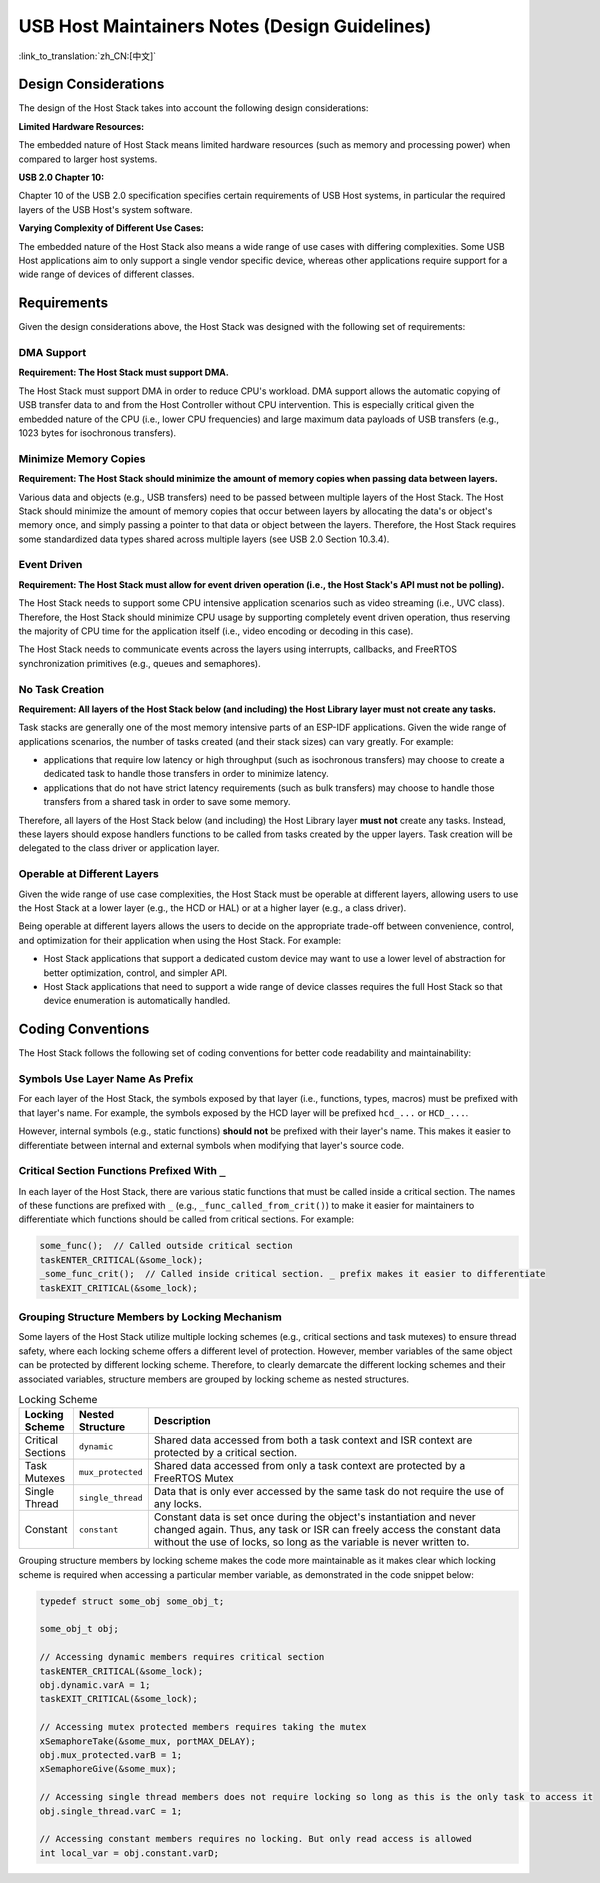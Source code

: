 USB Host Maintainers Notes (Design Guidelines)
==============================================

:link_to_translation:`zh_CN:[中文]`

Design Considerations
---------------------

The design of the Host Stack takes into account the following design considerations:

**Limited Hardware Resources:**

The embedded nature of Host Stack means limited hardware resources (such as memory and processing power) when compared to larger host systems.

**USB 2.0 Chapter 10:**

Chapter 10 of the USB 2.0 specification specifies certain requirements of USB Host systems, in particular the required layers of the USB Host's system software.

**Varying Complexity of Different Use Cases:**

The embedded nature of the Host Stack also means a wide range of use cases with differing complexities. Some USB Host applications aim to only support a single vendor specific device, whereas other applications require support for a wide range of devices of different classes.

Requirements
------------

Given the design considerations above, the Host Stack was designed with the following set of requirements:

DMA Support
^^^^^^^^^^^

**Requirement: The Host Stack must support DMA.**

The Host Stack must support DMA in order to reduce CPU's workload. DMA support allows the automatic copying of USB transfer data to and from the Host Controller without CPU intervention. This is especially critical given the embedded nature of the CPU (i.e., lower CPU frequencies) and large maximum data payloads of USB transfers (e.g., 1023 bytes for isochronous transfers).

Minimize Memory Copies
^^^^^^^^^^^^^^^^^^^^^^

**Requirement: The Host Stack should minimize the amount of memory copies when passing data between layers.**

Various data and objects (e.g., USB transfers) need to be passed between multiple layers of the Host Stack. The Host Stack should minimize the amount of memory copies that occur between layers by allocating the data's or object's memory once, and simply passing a pointer to that data or object between the layers. Therefore, the Host Stack requires some standardized data types shared across multiple layers (see USB 2.0 Section 10.3.4).

Event Driven
^^^^^^^^^^^^

**Requirement: The Host Stack must allow for event driven operation (i.e., the Host Stack's API must not be polling).**

The Host Stack needs to support some CPU intensive application scenarios such as video streaming (i.e., UVC class). Therefore, the Host Stack should minimize CPU usage by supporting completely event driven operation, thus reserving the majority of CPU time for the application itself (i.e., video encoding or decoding in this case).

The Host Stack needs to communicate events across the layers using interrupts, callbacks, and FreeRTOS synchronization primitives (e.g., queues and semaphores).

No Task Creation
^^^^^^^^^^^^^^^^

**Requirement: All layers of the Host Stack below (and including) the Host Library layer must not create any tasks.**

Task stacks are generally one of the most memory intensive parts of an ESP-IDF applications. Given the wide range of applications scenarios, the number of tasks created (and their stack sizes) can vary greatly. For example:

- applications that require low latency or high throughput (such as isochronous transfers) may choose to create a dedicated task to handle those transfers in order to minimize latency.
- applications that do not have strict latency requirements (such as bulk transfers) may choose to handle those transfers from a shared task in order to save some memory.

Therefore, all layers of the Host Stack below (and including) the Host Library layer **must not** create any tasks. Instead, these layers should expose handlers functions to be called from tasks created by the upper layers. Task creation will be delegated to the class driver or application layer.

Operable at Different Layers
^^^^^^^^^^^^^^^^^^^^^^^^^^^^

Given the wide range of use case complexities, the Host Stack must be operable at different layers, allowing users to use the Host Stack at a lower layer (e.g., the HCD or HAL) or at a higher layer (e.g., a class driver).

Being operable at different layers allows the users to decide on the appropriate trade-off between convenience, control, and optimization for their application when using the Host Stack. For example:

- Host Stack applications that support a dedicated custom device may want to use a lower level of abstraction for better optimization, control, and simpler API.
- Host Stack applications that need to support a wide range of device classes requires the full Host Stack so that device enumeration is automatically handled.

Coding Conventions
------------------

The Host Stack follows the following set of coding conventions for better code readability and maintainability:

Symbols Use Layer Name As Prefix
^^^^^^^^^^^^^^^^^^^^^^^^^^^^^^^^

For each layer of the Host Stack, the symbols exposed by that layer (i.e., functions, types, macros) must be prefixed with that layer's name. For example, the symbols exposed by the HCD layer will be prefixed ``hcd_...`` or ``HCD_...``.

However, internal symbols (e.g., static functions) **should not** be prefixed with their layer's name. This makes it easier to differentiate between internal and external symbols when modifying that layer's source code.

Critical Section Functions Prefixed With ``_``
^^^^^^^^^^^^^^^^^^^^^^^^^^^^^^^^^^^^^^^^^^^^^^

In each layer of the Host Stack, there are various static functions that must be called inside a critical section. The names of these functions are prefixed with ``_`` (e.g., ``_func_called_from_crit()``) to make it easier for maintainers to differentiate which functions should be called from critical sections. For example:

.. code-block:: c

    some_func();  // Called outside critical section
    taskENTER_CRITICAL(&some_lock);
    _some_func_crit();  // Called inside critical section. _ prefix makes it easier to differentiate
    taskEXIT_CRITICAL(&some_lock);

Grouping Structure Members by Locking Mechanism
^^^^^^^^^^^^^^^^^^^^^^^^^^^^^^^^^^^^^^^^^^^^^^^

Some layers of the Host Stack utilize multiple locking schemes (e.g., critical sections and task mutexes) to ensure thread safety, where each locking scheme offers a different level of protection. However, member variables of the same object can be protected by different locking scheme. Therefore, to clearly demarcate the different locking schemes and their associated variables, structure members are grouped by locking scheme as nested structures.

.. list-table:: Locking Scheme
    :widths: 10 10 80
    :header-rows: 1

    * - Locking Scheme
      - Nested Structure
      - Description
    * - Critical Sections
      - ``dynamic``
      - Shared data accessed from both a task context and ISR context are protected by a critical section.
    * - Task Mutexes
      - ``mux_protected``
      - Shared data accessed from only a task context are protected by a FreeRTOS Mutex
    * - Single Thread
      - ``single_thread``
      - Data that is only ever accessed by the same task do not require the use of any locks.
    * - Constant
      - ``constant``
      - Constant data is set once during the object's instantiation and never changed again. Thus, any task or ISR can freely access the constant data without the use of locks, so long as the variable is never written to.

Grouping structure members by locking scheme makes the code more maintainable as it makes clear which locking scheme is required when accessing a particular member variable, as demonstrated in the code snippet below:

.. code-block:: c

    typedef struct some_obj some_obj_t;

    some_obj_t obj;

    // Accessing dynamic members requires critical section
    taskENTER_CRITICAL(&some_lock);
    obj.dynamic.varA = 1;
    taskEXIT_CRITICAL(&some_lock);

    // Accessing mutex protected members requires taking the mutex
    xSemaphoreTake(&some_mux, portMAX_DELAY);
    obj.mux_protected.varB = 1;
    xSemaphoreGive(&some_mux);

    // Accessing single thread members does not require locking so long as this is the only task to access it
    obj.single_thread.varC = 1;

    // Accessing constant members requires no locking. But only read access is allowed
    int local_var = obj.constant.varD;
